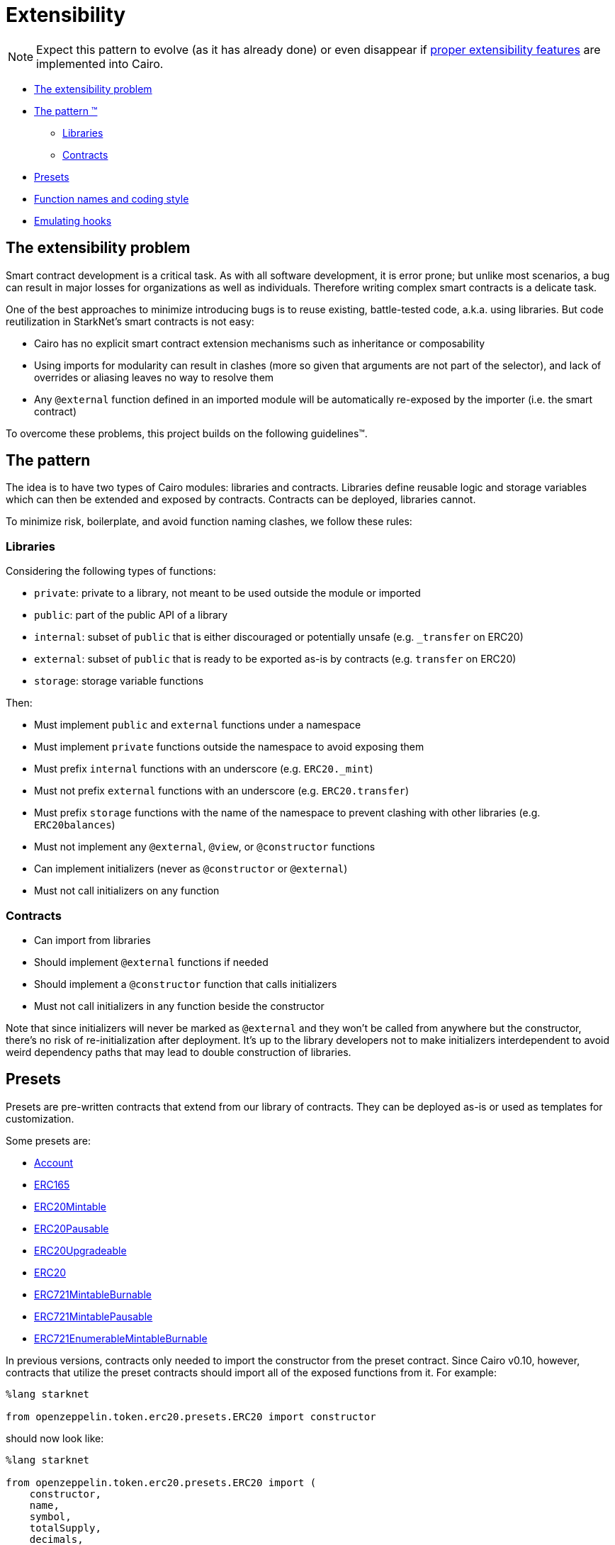 = Extensibility

NOTE: Expect this pattern to evolve (as it has already done) or even disappear if https://community.starknet.io/t/contract-extensibility-pattern/210/11?u=martriay[proper extensibility features] are implemented into Cairo.

* <<the_extensibility_problem,The extensibility problem>>
* <<the_pattern,The pattern ™️>>
 ** <<libraries,Libraries>>
 ** <<contracts,Contracts>>
* <<presets,Presets>>
* <<function_names_and_coding_style,Function names and coding style>>
* <<emulating_hooks,Emulating hooks>>

== The extensibility problem

Smart contract development is a critical task.
As with all software development, it is error prone;
but unlike most scenarios, a bug can result in major losses for organizations as well as individuals.
Therefore writing complex smart contracts is a delicate task.

One of the best approaches to minimize introducing bugs is to reuse existing, battle-tested code, a.k.a.
using libraries.
But code reutilization in StarkNet's smart contracts is not easy:

* Cairo has no explicit smart contract extension mechanisms such as inheritance or composability
* Using imports for modularity can result in clashes (more so given that arguments are not part of the selector), and lack of overrides or aliasing leaves no way to resolve them
* Any `@external` function defined in an imported module will be automatically re-exposed by the importer (i.e.
the smart contract)

To overcome these problems, this project builds on the following guidelines™.

== The pattern

The idea is to have two types of Cairo modules: libraries and contracts.
Libraries define reusable logic and storage variables which can then be extended and exposed by contracts.
Contracts can be deployed, libraries cannot.

To minimize risk, boilerplate, and avoid function naming clashes, we follow these rules:

=== Libraries

Considering the following types of functions:

* `private`: private to a library, not meant to be used outside the module or imported
* `public`: part of the public API of a library
* `internal`: subset of `public` that is either discouraged or potentially unsafe (e.g.
`_transfer` on ERC20)
* `external`: subset of `public` that is ready to be exported as-is by contracts (e.g.
`transfer` on ERC20)
* `storage`: storage variable functions

Then:

* Must implement `public` and `external` functions under a namespace
* Must implement `private` functions outside the namespace to avoid exposing them
* Must prefix `internal` functions with an underscore (e.g.
`ERC20._mint`)
* Must not prefix `external` functions with an underscore (e.g.
`ERC20.transfer`)
* Must prefix `storage` functions with the name of the namespace to prevent clashing with other libraries (e.g.
`ERC20balances`)
* Must not implement any `@external`, `@view`, or `@constructor` functions
* Can implement initializers (never as `@constructor` or `@external`)
* Must not call initializers on any function

=== Contracts

* Can import from libraries
* Should implement `@external` functions if needed
* Should implement a `@constructor` function that calls initializers
* Must not call initializers in any function beside the constructor

Note that since initializers will never be marked as `@external` and they won't be called from anywhere but the constructor, there's no risk of re-initialization after deployment.
It's up to the library developers not to make initializers interdependent to avoid weird dependency paths that may lead to double construction of libraries.

== Presets

Presets are pre-written contracts that extend from our library of contracts.
They can be deployed as-is or used as templates for customization.

Some presets are:

* https://github.com/OpenZeppelin/cairo-contracts/blob/ad399728e6fcd5956a4ed347fb5e8ee731d37ec4/src/openzeppelin/account/presets/Account.cairo[Account]
* https://github.com/OpenZeppelin/cairo-contracts/blob/ad399728e6fcd5956a4ed347fb5e8ee731d37ec4/tests/mocks/ERC165.cairo[ERC165]
* https://github.com/OpenZeppelin/cairo-contracts/blob/ad399728e6fcd5956a4ed347fb5e8ee731d37ec4/src/openzeppelin/token/erc20/presets/ERC20Mintable.cairo[ERC20Mintable]
* https://github.com/OpenZeppelin/cairo-contracts/blob/ad399728e6fcd5956a4ed347fb5e8ee731d37ec4/src/openzeppelin/token/erc20/presets/ERC20Pausable.cairo[ERC20Pausable]
* https://github.com/OpenZeppelin/cairo-contracts/blob/ad399728e6fcd5956a4ed347fb5e8ee731d37ec4/src/openzeppelin/token/erc20/presets/ERC20Upgradeable.cairo[ERC20Upgradeable]
* https://github.com/OpenZeppelin/cairo-contracts/blob/ad399728e6fcd5956a4ed347fb5e8ee731d37ec4/src/openzeppelin/token/erc20/presets/ERC20.cairo[ERC20]
* https://github.com/OpenZeppelin/cairo-contracts/blob/ad399728e6fcd5956a4ed347fb5e8ee731d37ec4/src/openzeppelin/token/erc721/presets/ERC721MintableBurnable.cairo[ERC721MintableBurnable]
* https://github.com/OpenZeppelin/cairo-contracts/blob/ad399728e6fcd5956a4ed347fb5e8ee731d37ec4/src/openzeppelin/token/erc721/presets/ERC721MintablePausable.cairo[ERC721MintablePausable]
* https://github.com/OpenZeppelin/cairo-contracts/blob/ad399728e6fcd5956a4ed347fb5e8ee731d37ec4/src/openzeppelin/token/erc721/enumerable/presets/ERC721EnumerableMintableBurnable.cairo[ERC721EnumerableMintableBurnable]

In previous versions, contracts only needed to import the constructor from the preset contract.
Since Cairo v0.10, however, contracts that utilize the preset contracts should import all of the exposed functions from it.
For example:

[,cairo]
```
%lang starknet

from openzeppelin.token.erc20.presets.ERC20 import constructor
```

should now look like:

[,cairo]
```
%lang starknet

from openzeppelin.token.erc20.presets.ERC20 import (
    constructor,
    name,
    symbol,
    totalSupply,
    decimals,
    balanceOf,
    allowance,
    transfer,
    transferFrom,
    approve,
    increaseAllowance,
    decreaseAllowance
)
```


== Function names and coding style

* Following Cairo's programming style, we use `snake_case` for library APIs (e.g.
`ERC20.transfer_from`, `ERC721.safe_transfer_from`).
* But for standard EVM ecosystem compatibility, we implement external functions in contracts using `camelCase` (e.g.
`transferFrom` in a ERC20 contract).
* Guard functions such as the so-called "only owner" are prefixed with `assert_` (e.g.
`Ownable.assert_only_owner`).

== Emulating hooks

Unlike the Solidity version of https://github.com/OpenZeppelin/openzeppelin-contracts[OpenZeppelin Contracts], this library does not implement https://docs.openzeppelin.com/contracts/4.x/extending-contracts#using-hooks[hooks].
The main reason being that Cairo does not support overriding functions.

This is what a hook looks like in Solidity:

[,solidity]
----
abstract contract ERC20Pausable is ERC20, Pausable {
    function _beforeTokenTransfer(address from, address to, uint256 amount) internal virtual override {
        super._beforeTokenTransfer(from, to, amount);

        require(!paused(), "ERC20Pausable: token transfer while paused");
    }
}
----

Instead, the extensibility pattern allows us to simply extend the library implementation of a function (namely `transfer`) by adding lines before or after calling it.
This way, we can get away with:

[,cairo]
----
@external
func transfer{
        syscall_ptr : felt*,
        pedersen_ptr : HashBuiltin*,
        range_check_ptr
    }(recipient: felt, amount: Uint256) -> (success: felt):
    Pausable.assert_not_paused()
    ERC20.transfer(recipient, amount)
    return (TRUE)
end
----
